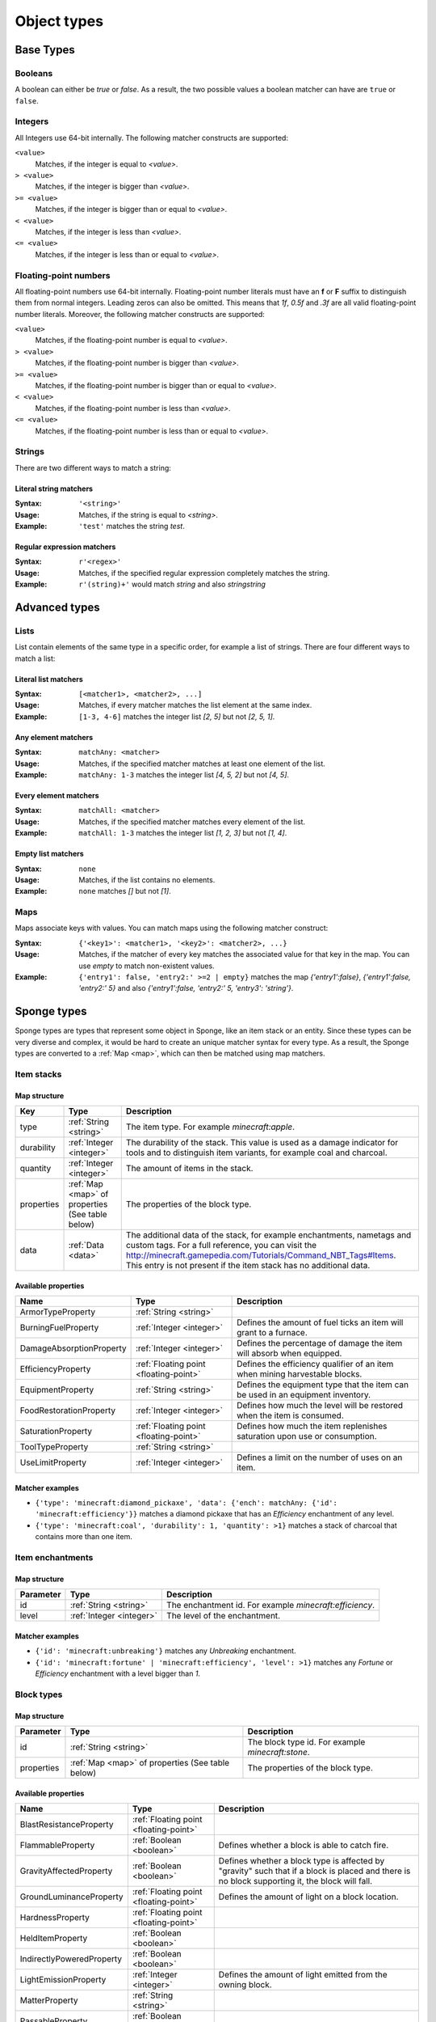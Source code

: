 ============
Object types
============

Base Types
==========

.. _boolean:

Booleans
--------

A boolean can either be *true* or *false*.
As a result, the two possible values a boolean matcher can have are ``true`` or ``false``.

.. _integer:

Integers
--------

All Integers use 64-bit internally.
The following matcher constructs are supported:

``<value>``
  Matches, if the integer is equal to *<value>*.

``> <value>``
  Matches, if the integer is bigger than *<value>*.
  
``>= <value>``
  Matches, if the integer is bigger than or equal to *<value>*.
  
``< <value>``
  Matches, if the integer is less than *<value>*.
  
``<= <value>``
  Matches, if the integer is less than or equal to *<value>*.
  
.. _floating-point:  
  
Floating-point numbers
----------------------

All floating-point numbers use 64-bit internally.
Floating-point number literals must have an **f** or **F** suffix to distinguish them from normal integers.
Leading zeros can also be omitted.
This means that *1f*, *0.5f* and *.3f* are all valid floating-point number literals.
Moreover, the following matcher constructs are supported:

``<value>``
  Matches, if the floating-point number is equal to *<value>*.

``> <value>``
  Matches, if the floating-point number is bigger than *<value>*.
  
``>= <value>``
  Matches, if the floating-point number is bigger than or equal to *<value>*.
  
``< <value>``
  Matches, if the floating-point number is less than *<value>*.
  
``<= <value>``
  Matches, if the floating-point number is less than or equal to *<value>*.
  
.. _string:
  
Strings
-------

There are two different ways to match a string:

Literal string matchers
^^^^^^^^^^^^^^^^^^^^^^^

:Syntax: ``'<string>'``
:Usage: Matches, if the string is equal to *<string>*.
:Example: ``'test'`` matches the string *test*.

Regular expression matchers
^^^^^^^^^^^^^^^^^^^^^^^^^^^

:Syntax: ``r'<regex>'``
:Usage: Matches, if the specified regular expression completely matches the string.
:Example: ``r'(string)+'`` would match *string* and also *stringstring*

Advanced types
==============

.. _list:

Lists
-----

List contain elements of the same type in a specific order, for example a list of strings.
There are four different ways to match a list:

Literal list matchers
^^^^^^^^^^^^^^^^^^^^^

:Syntax: ``[<matcher1>, <matcher2>, ...]``
:Usage: Matches, if every matcher matches the list element at the same index.
:Example: ``[1-3, 4-6]`` matches the integer list *[2, 5]* but not *[2, 5, 1]*.

Any element matchers
^^^^^^^^^^^^^^^^^^^^

:Syntax: ``matchAny: <matcher>``
:Usage: Matches, if the specified matcher matches at least one element of the list.
:Example: ``matchAny: 1-3`` matches the integer list *[4, 5, 2]* but not *[4, 5]*.

Every element matchers
^^^^^^^^^^^^^^^^^^^^^^

:Syntax: ``matchAll: <matcher>``
:Usage: Matches, if the specified matcher matches every element of the list.
:Example: ``matchAll: 1-3`` matches the integer list *[1, 2, 3]* but not *[1, 4]*.

Empty list matchers
^^^^^^^^^^^^^^^^^^^

:Syntax: ``none``
:Usage: Matches, if the list contains no elements.
:Example: ``none`` matches *[]* but not *[1]*.

.. _map:

Maps
----

Maps associate keys with values. 
You can match maps using the following matcher construct:

:Syntax: ``{'<key1>': <matcher1>, '<key2>': <matcher2>, ...}``
:Usage: Matches, if the matcher of every key matches the associated value for that key in the map. You can use *empty* to match non-existent values.
:Example: ``{'entry1': false, 'entry2:' >=2 | empty}`` matches the map *{'entry1':false}*, *{'entry1':false, 'entry2:' 5}* and also *{'entry1':false, 'entry2:' 5, 'entry3': 'string'}*.

Sponge types
============

Sponge types are types that represent some object in Sponge, like an item stack or an entity.
Since these types can be very diverse and complex, it would be hard to create an unique matcher syntax for every type.
As a result, the Sponge types are converted to a :ref:`Map <map>`, which can then be matched using map matchers.

Item stacks
-----------

Map structure
^^^^^^^^^^^^^

========== ============================ ===========
Key        Type                         Description
========== ============================ ===========
type       :ref:`String <string>`       The item type. For example *minecraft:apple*.
durability :ref:`Integer <integer>`     The durability of the stack. This value is used as a damage indicator for tools and to distinguish item variants, for example coal and charcoal.
quantity   :ref:`Integer <integer>`     The amount of items in the stack.
properties :ref:`Map <map>` of          The properties of the block type.
           properties (See table below)
data       :ref:`Data <data>`           The additional data of the stack, for example enchantments, nametags and custom tags. For a full reference, you can visit the `<http://minecraft.gamepedia.com/Tutorials/Command_NBT_Tags#Items>`_. This entry is not present if the item stack has no additional data.
========== ============================ ===========

Available properties
^^^^^^^^^^^^^^^^^^^^

========================= ====================================== ===========
Name                      Type                                   Description
========================= ====================================== ===========
ArmorTypeProperty         :ref:`String <string>`
BurningFuelProperty       :ref:`Integer <integer>`               Defines the amount of fuel ticks an item will grant to a furnace.
DamageAbsorptionProperty  :ref:`Integer <integer>`               Defines the percentage of damage the item will absorb when equipped.
EfficiencyProperty        :ref:`Floating point <floating-point>` Defines the efficiency qualifier of an item when mining harvestable blocks.
EquipmentProperty         :ref:`String <string>`                 Defines the equipment type that the item can be used in an equipment inventory.
FoodRestorationProperty   :ref:`Integer <integer>`               Defines how much the level will be restored when the item is consumed.
SaturationProperty        :ref:`Floating point <floating-point>` Defines how much the item replenishes saturation upon use or consumption.
ToolTypeProperty          :ref:`String <string>`                
UseLimitProperty          :ref:`Integer <integer>`               Defines a limit on the number of uses on an item.
========================= ====================================== ===========

Matcher examples
^^^^^^^^^^^^^^^^

* ``{'type': 'minecraft:diamond_pickaxe', 'data': {'ench': matchAny: {'id': 'minecraft:efficiency'}}`` matches a diamond pickaxe that has an *Efficiency* enchantment of any level.
* ``{'type': 'minecraft:coal', 'durability': 1, 'quantity': >1}`` matches a stack of charcoal that contains more than one item.

Item enchantments
-----------------

Map structure
^^^^^^^^^^^^^

========== ======================== ===========
Parameter  Type                     Description
========== ======================== ===========
id         :ref:`String <string>`   The enchantment id. For example *minecraft:efficiency*.
level      :ref:`Integer <integer>` The level of the enchantment.
========== ======================== ===========

Matcher examples
^^^^^^^^^^^^^^^^

* ``{'id': 'minecraft:unbreaking'}`` matches any *Unbreaking* enchantment.
* ``{'id': 'minecraft:fortune' | 'minecraft:efficiency', 'level': >1}`` matches any *Fortune* or *Efficiency* enchantment with a level bigger than *1*.

.. _blocktype:

Block types
-----------

Map structure
^^^^^^^^^^^^^

========== ============================== ===========
Parameter  Type                           Description
========== ============================== ===========
id         :ref:`String <string>`         The block type id. For example *minecraft:stone*.
properties :ref:`Map <map>` of properties The properties of the block type.
           (See table below)
========== ============================== ===========

Available properties
^^^^^^^^^^^^^^^^^^^^

========================= ====================================== ===========
Name                      Type                                   Description
========================= ====================================== ===========
BlastResistanceProperty   :ref:`Floating point <floating-point>`
FlammableProperty         :ref:`Boolean <boolean>`               Defines whether a block is able to catch fire.
GravityAffectedProperty   :ref:`Boolean <boolean>`               Defines whether a block type is affected by "gravity" such that if a block is placed and there is no block supporting it, the block will fall.
GroundLuminanceProperty   :ref:`Floating point <floating-point>` Defines the amount of light on a block location.
HardnessProperty          :ref:`Floating point <floating-point>`
HeldItemProperty          :ref:`Boolean <boolean>`
IndirectlyPoweredProperty :ref:`Boolean <boolean>`
LightEmissionProperty     :ref:`Integer <integer>`               Defines the amount of light emitted from the owning block.
MatterProperty            :ref:`String <string>`
PassableProperty          :ref:`Boolean <boolean>`
PoweredProperty           :ref:`Boolean <boolean>`
ReplaceableProperty       :ref:`Boolean <boolean>`               Defines if a block type can be replaced by other block types when other blocks are being placed.
SkyLuminanceProperty      :ref:`Floating point <floating-point>` Defines the amount of light emitted from the owning block.
SolidCubeProperty         :ref:`Boolean <boolean>`               Defines whether a block type is a "solid cube" and therefore can be considered to place a torch on its side.
StatisticsTrackedProperty :ref:`Boolean <boolean>`
TemperatureProperty       :ref:`Floating point <floating-point>`
UnbreakableProperty       :ref:`Boolean <boolean>`
========================= ====================================== ===========

Matcher examples
^^^^^^^^^^^^^^^^

* ``{'id': 'minecraft:stone'}`` matches the block type *minecraft:stone*.
* ``{'id': r'minecraft:.+', 'properties': {'GravityAffectedProperty': true}}`` matches all vanilla blocks which are affected by gravity, for example *minecraft:sand*.

Block states
------------

Map structure
^^^^^^^^^^^^^

========== ================================= ===========
Parameter  Type                              Description
========== ================================= ===========
type       :ref:`Block type <blocktype>`     The block type.
traits     :ref:`Block traits <blocktraits>` The traits of the block.
data       :ref:`Data <data>`                The additional data of the block, for example tile entity data. For a full reference, you can visit the `Minecraft wiki <http://minecraft.gamepedia.com/Tutorials/Command_NBT_Tags#Blocks>`_. This entry is not present if the block state has no additional data.
========== ================================= ===========

Matcher examples
^^^^^^^^^^^^^^^^

* ``{'type': {'id': 'minecraft:planks'}, 'traits': {'variant': 'birch'}}`` matches only birch planks.
* ``{'type': {'id': 'minecraft:chest'}, 'data': {'CustomName': 'MyChest'}}`` matches chests that have been renamed to *MyChest*.


Undefined types
---------------

Undefined types do not have predefined key names and predefined value types.
Instead, every possible key is allowed and the type of a value is restricted to a list of types for every undefined type. 

.. _data:

Data
----

Data types correspond to the `NBT tags <http://minecraft.gamepedia.com/Tutorials/Command_NBT_Tags?cookieSetup=true>`_ in Minecraft.
NBT tags are used to store the data of everything in Minecraft, for example the data of an item stack or an entity.

Possible value types
^^^^^^^^^^^^^^^^^^^^

* :ref:`Booleans <boolean>`
* :ref:`Integers <integer>`
* :ref:`Floating points <floating-point>`
* :ref:`Strings <string>`
* :ref:`Data <data>`
* :ref:`Lists <list>` of every type listed above

Examples
^^^^^^^^

* ``{'ench': [{'id': 'minecraft:fortune', 'lvl': 2}, {'id': 'minecraft:fortune', 'lvl': 1}]}`` matches the additional data of an item stack if the stack has the two specified enchantments.

.. _properties:
